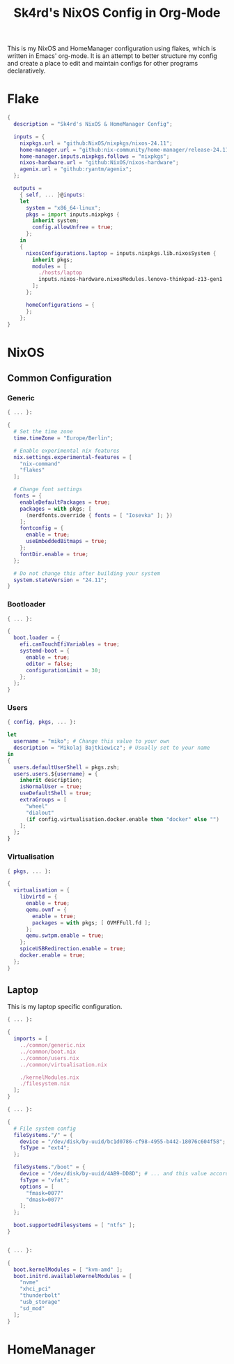 #+title: Sk4rd's NixOS Config in Org-Mode
#+property: header-args :mkdirp yes

[[./colors.png]]

This is my NixOS and HomeManager configuration using flakes, which is
written in Emacs' org-mode. It is an attempt to better structure my
config and create a place to edit and maintain configs for other
programs declaratively.

* Flake

#+begin_src nix :tangle flake.nix
  {
    description = "Sk4rd's NixOS & HomeManager Config";

    inputs = {
      nixpkgs.url = "github:NixOS/nixpkgs/nixos-24.11";
      home-manager.url = "github:nix-community/home-manager/release-24.11";
      home-manager.inputs.nixpkgs.follows = "nixpkgs";
      nixos-hardware.url = "github:NixOS/nixos-hardware";
      agenix.url = "github:ryantm/agenix";
    };

    outputs =
      { self, ... }@inputs:
      let
        system = "x86_64-linux";
        pkgs = import inputs.nixpkgs {
          inherit system;
          config.allowUnfree = true;
        };
      in
      {
        nixosConfigurations.laptop = inputs.nixpkgs.lib.nixosSystem {
          inherit pkgs;
          modules = [
            ./hosts/laptop
            inputs.nixos-hardware.nixosModules.lenovo-thinkpad-z13-gen1
          ];
        };

        homeConfigurations = {
        };
      };
  }
#+end_src

* NixOS

** Common Configuration

*** Generic
#+begin_src nix :tangle hosts/common/generic.nix
  { ... }:

  {
    # Set the time zone
    time.timeZone = "Europe/Berlin";

    # Enable experimental nix features
    nix.settings.experimental-features = [
      "nix-command"
      "flakes"
    ];

    # Change font settings
    fonts = {
      enableDefaultPackages = true;
      packages = with pkgs; [
        (nerdfonts.override { fonts = [ "Iosevka" ]; })
      ];
      fontconfig = {
        enable = true;
        useEmbeddedBitmaps = true;
      };
      fontDir.enable = true;
    };

    # Do not change this after building your system
    system.stateVersion = "24.11";
  }
#+end_src

*** Bootloader
#+begin_src nix :tangle hosts/common/boot.nix
  { ... }:

  {
    boot.loader = {
      efi.canTouchEfiVariables = true;
      systemd-boot = {
        enable = true;
        editor = false;
        configurationLimit = 30;
      };
    };
  }
#+end_src

*** Users
#+begin_src nix :tangle hosts/common/users.nix
  { config, pkgs, ... }:

  let
    username = "miko"; # Change this value to your own
    description = "Mikolaj Bajtkiewicz"; # Usually set to your name
  in
  {
    users.defaultUserShell = pkgs.zsh;
    users.users.${username} = {
      inherit description;
      isNormalUser = true;
      useDefaultShell = true;
      extraGroups = [
        "wheel"
        "dialout"
        (if config.virtualisation.docker.enable then "docker" else "")
      ];
    };
  }
#+end_src

*** Virtualisation
#+begin_src nix :tangle hosts/common/virtualisation.nix
  { pkgs, ... }:

  {
    virtualisation = {
      libvirtd = {
        enable = true;
        qemu.ovmf = {
          enable = true;
          packages = with pkgs; [ OVMFFull.fd ];
        };
        qemu.swtpm.enable = true;
      };
      spiceUSBRedirection.enable = true;
      docker.enable = true;
    };
  }
#+end_src

** Laptop

This is my laptop specific configuration.

#+begin_src nix :tangle hosts/laptop/default.nix
  { ... }:

  {
    imports = [
      ../common/generic.nix
      ../common/boot.nix
      ../common/users.nix
      ../common/virtualisation.nix

      ./kernelModules.nix
      ./filesystem.nix
    ];
  }
#+end_src

#+begin_src nix :tangle hosts/laptop/filesystems.nix
  { ... }:

  {
    # File system config
    fileSystems."/" = {
      device = "/dev/disk/by-uuid/bc1d0786-cf98-4955-b442-18076c604f58"; # Change this...
      fsType = "ext4";
    };

    fileSystems."/boot" = {
      device = "/dev/disk/by-uuid/4AB9-DD8D"; # ... and this value according to your disks
      fsType = "vfat";
      options = [
        "fmask=0077"
        "dmask=0077"
      ];
    };

    boot.supportedFilesystems = [ "ntfs" ];
  }
#+end_src

#+begin_src nix :tangle hosts/laptop/kernelModules.nix

  { ... }:

  {
    boot.kernelModules = [ "kvm-amd" ];
    boot.initrd.availableKernelModules = [
      "nvme"
      "xhci_pci"
      "thunderbolt"
      "usb_storage"
      "sd_mod"
    ];
  }
#+end_src

* HomeManager

